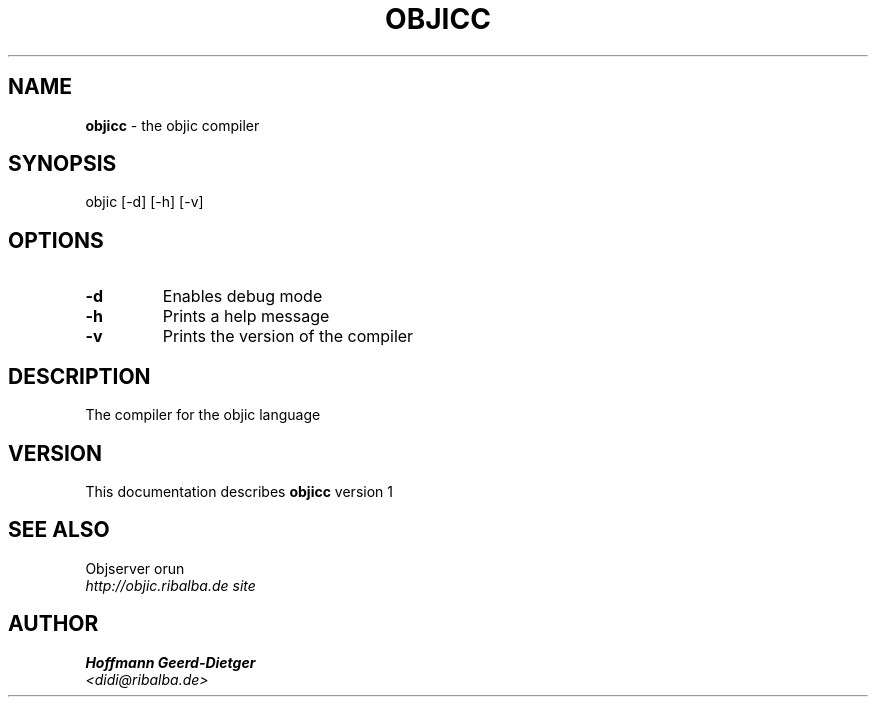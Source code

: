 .TH OBJICC 1 "v\ 1" "Mon, May 18, 2009" "DARWIN\ \-\ MAC\ OS\ X"
.SH NAME
.B objicc
\- the objic compiler
.SH SYNOPSIS
objic [-d] [-h] [-v]
.br
.SH OPTIONS
.TP
.B -d
Enables debug mode
.TP
.B -h
Prints a help message
.TP
.B -v
Prints the version of the compiler
.SH DESCRIPTION
The compiler for the objic language
.br
.SH VERSION
This documentation describes
.B objicc
version 1
.SH "SEE ALSO"
Objserver orun
.br
.I http://objic.ribalba.de site
.SH AUTHOR
.br
.B Hoffmann Geerd-Dietger
.br
.I \<didi@ribalba.de\>
